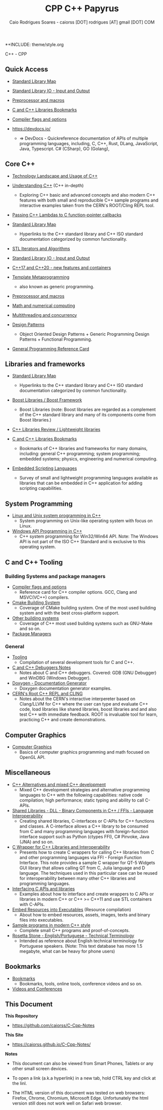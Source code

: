 *+INCLUDE: theme/style.org 
#+TITLE: CPP C++ Papyrus 
#+DESCRIPTION: cpp/c++ code examples and demonstrations.
#+AUTHOR:      Caio Rodrigues Soares - caiorss [DOT] rodrigues [AT] gmail [DOT] COM
#+STARTUP: content 

  C++ - CPP 
** Quick Access 

  + [[file:standard_library_map.org][Standard Library Map]]

  + [[file:STL_Input_and_output.org][Standard Library IO - Input and Output]]

  + [[file:Preprocessor_and_Macros.org][Preprocessor and macros]]  

  + [[file:Libraries.org][C and C++ Libraries Bookmarks]]

  + [[file:compiler-flags-options.org][Compiler flags and options]]

  + https://devdocs.io/ 
    + => DevDocs - Quickreference documentation of APIs of multiple
      programming languages, including, C, C++, Rust, DLang,
      JavaScript, Java, Typescript. C# (CSharp), GO (Golang),

** Core C++ 

   + [[file:technology_landscape.org][Technology Landscape and Usage of C++]] 

   + [[file:Understanding-CPP.org][Understanding C++]] (C++ in-depth)
     + Exploring C++ basic and advanced concepts and also modern C++
       features with both small and reproducible C++ sample programs and
       interactive examples taken from the CERN's ROOT/Cling REPL tool.

   + [[file:passing-lambda.org][Passing C++ Lambdas to C function-pointer callbacks]] 

   + [[file:standard_library_map.org][Standard Library Map]]
     * Hyperlinks to the C++ standard library and C++ ISO standard
       documentation categorized by common functionality. 

   + [[file:STL%20Iterators%20and%20Algorithms.org][STL Iterators and Algorithms]]

   + [[file:STL_Input_and_output.org][Standard Library IO - Input and Output]]

   + [[file:Libraries-and-featuresCPP17.org][C++17 and C++20 - new features and containers]]

   + [[file:CPP-template-metaprogramming.org][Template Metaprogramming]]
     + also known as generic programming.

   + [[file:Preprocessor_and_Macros.org][Preprocessor and macros]]  

   + [[file:math_and_numerical_computing.org][Math and numerical computing]]

   + [[file:multi-threading.org][Multithreading and concurrency]] 

   + [[file:cpp-design-patterns.org][Design Patterns]]
     + Object Oriented Design Patterns + Generic Programming Design
       Patterns + Functional Programming.

   + [[file:cpp-reference-card.org][General Programming Reference Card]]
** Libraries and frameworks

   + [[file:standard_library_map.org][Standard Library Map]]
     * Hyperlinks to the C++ standard library and C++ ISO standard
       documentation categorized by common functionality. 

   + [[file:boost-libraries.org][Boost Libraries / Boost Framework]]
     * Boost Libraries (note: Boost libraries are regarded as a
       complement of the C++ standard library and many of its
       components come from Boost libraries.)

   + [[file:cpp-libraries-review.org][C++ Libraries Review / Lightweight libraries]]

   + [[file:Libraries.org][C and C++ Libraries Bookmarks]]
     + Bookmarks of C++ libraries and frameworks for many domains,
       including: general C++ programming; system programming; embedded
       systems; physics, engineering and numerical computing.

   + [[file:embedded_scripting_languages.org][Embedded Scripting Languages]]
     + Survey of small and lightweight programming languages
       available as libraries that can be embedded in C++
       application for adding scripting capabilities. 
** System Programming 

   + [[file:Linux-unix-system-programming.org][Linux and Unix system programming in C++]]
     + System programming on Unix-like operating system with focus on Linux.

   + [[file:WindowsAPI-cpp.org][Windows API Programming in C++]]
     * C++ system programming for Win32/Win64 API. Note: The Windows API
       is not part of the ISO C++ Standard and is exclusive to this
       operating system.

** C and C++ Tooling
*** Building Systems and package managers  

 + [[file:compiler-flags-options.org][Compiler flags and options]]
   + Reference card for C++ compiler options. GCC, Clang and
     MSVC(VC++) compilers.

 + [[file:building-system-cmake.org][Cmake Building System]]
   + Coverage of CMake building system. One of the most used building
     system and with the best cross-platform support.

 + [[file:building-systems.org][Other building systems]]
   + Coverage of C++ most used building systems such as GNU-Make and
     so on.

 + [[file:package-managers.org][Package Managers]]

*** General 

 + [[file:Tooling.org][Tooling]]
   + Compilation of several development tools for C and C++. 

 + [[file:Cpp-C-Debuggers.org][C and C++ Debuggers Notes]]
   * Notes about C and C++ debuggers. Covered: GDB (GNU Debugger) and
     WinDBG (Windows Debugger).

 + [[file:Doxygen-documentation.org][Doxygen - Documentation Generator]]
   * Doxygen documentation generator examples. 

 + [[file:Root-cern-repl.org][CERN's Root C++ REPL and CLING]]
   + Notes about the CERN's interactive interpereter based on
     Clang/LLVM for C++ where the user can type and evaluate C++ code,
     load libraries like shared libraries, boost libraries and and
     also test C++ with immediate feedback. ROOT is invaluable tool
     for learn, practicing C++ and create demonstrations.

** Computer Graphics 

  + [[file:computer-graphics.org][Computer Graphics]]
    + Basics of computer graphics programming and math focused on OpenGL API.

** Miscellaneous 

   + [[file:cpp-alternatives.org][C++ Alternatives and mixed C++ development]]
     * Mixed C++ development strategies and alternative programming
       languages to C++ with the following capabilities: native code
       compilation; high performance; static typing and ability to call
       C-APIs.

   + [[file:DLL-Binary-Components-SharedLibraries.org][Shared Libraries - DLL - Binary Components in C++ / FFIs - Language Interoperability]]
     * Creating shared libraries, C-interfaces or C-APIs for C++
       functions and classes. A C-interface allows a C++ library to be
       consumed from C and many programming languages with
       foreign-function interface support such as Python (ctypes FFI),
       C# Pinvoke, Java (JNA) and so on.

   + [[file:CwrapperToQtLibrary.org][C Wrapper for C++ Libraries and Interoperability]]
     + Presents how to create C wrappers for calling C++ libraries
       from C and other programming languages via FFI - Foreign
       Function Interface. This note provides a sample C wrapper for QT-5
       Widgets GUI library that allows calling QT from C, Julia
       language and D language. The techniques used in this particular
       case can be reused for interoperability between many other C++
       libraries and programming languages.

   + [[file:Interfacing-C-APIs-and-libraries.org][Interfacing C APIs and libraries]]
     + Examples about how to interface and create wrappers to C APIs or
       libraries in modern C++ or C++ >= C++11 and use STL containers
       with C-APIs.

   + [[file:resources-executable.org][Embed Resources into Executables]] (Resource compilation)
     + About how to embed resources, assets, images, texts and binary
       files into executables.

   + [[file:sample-modern-cpp-programs.org][Sample programs in modern C++ style]]
     + Complete small C++ programs and proof-of-concepts.

   + [[file:Rosetta_Stone_Translation.org][Rosetta Stone - English/Portuguese - Technical Terminology]]
     + Intended as reference about English technical terminology for
       Portuguese speakers. (Note: This text database has more 1.5
       megabyte, what can be heavy for phone users)
** Bookmarks 

 + [[file:bookmarks.org][Bookmarks]]
   + Bookmarks, tools, online tools, conference videos and so on.

 + [[file:Videos-and-conferences.org][Videos and Conferences]]

** This Document 

 *This Repository* 
 
 + https://github.com/caiorss/C-Cpp-Notes

 *This Site*

 + https://caiorss.github.io/C-Cpp-Notes/


 *Notes* 

  + This document can also be viewed from Smart Phones, Tablets or any
    other small screen devices.

  + To open a link (a.k.a hyperlink) in a new tab, hold CTRL key and
    click at the linl.

  + The HTML version of this document was tested on web browsers:
    Firefox, Chrome, Chromium, Microsoft Edge. Unfortunately the html
    version still does not work well on Safari web browser. 


 